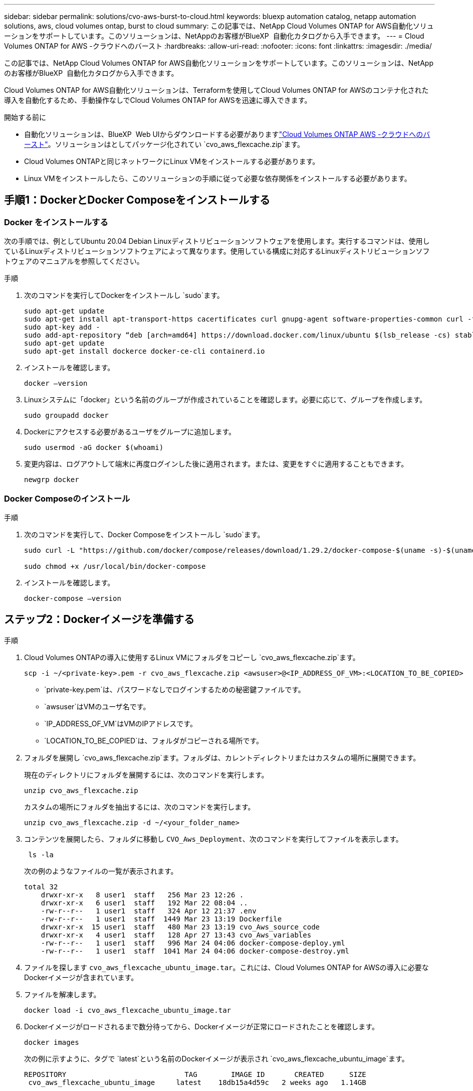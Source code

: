 ---
sidebar: sidebar 
permalink: solutions/cvo-aws-burst-to-cloud.html 
keywords: bluexp automation catalog, netapp automation solutions, aws, cloud volumes ontap, burst to cloud 
summary: この記事では、NetApp Cloud Volumes ONTAP for AWS自動化ソリューションをサポートしています。このソリューションは、NetAppのお客様がBlueXP  自動化カタログから入手できます。 
---
= Cloud Volumes ONTAP for AWS -クラウドへのバースト
:hardbreaks:
:allow-uri-read: 
:nofooter: 
:icons: font
:linkattrs: 
:imagesdir: ./media/


[role="lead"]
この記事では、NetApp Cloud Volumes ONTAP for AWS自動化ソリューションをサポートしています。このソリューションは、NetAppのお客様がBlueXP  自動化カタログから入手できます。

Cloud Volumes ONTAP for AWS自動化ソリューションは、Terraformを使用してCloud Volumes ONTAP for AWSのコンテナ化された導入を自動化するため、手動操作なしでCloud Volumes ONTAP for AWSを迅速に導入できます。

.開始する前に
* 自動化ソリューションは、BlueXP  Web UIからダウンロードする必要がありますlink:https://console.bluexp.netapp.com/automationCatalog["Cloud Volumes ONTAP AWS -クラウドへのバースト"^]。ソリューションはとしてパッケージ化されてい `cvo_aws_flexcache.zip`ます。
* Cloud Volumes ONTAPと同じネットワークにLinux VMをインストールする必要があります。
* Linux VMをインストールしたら、このソリューションの手順に従って必要な依存関係をインストールする必要があります。




== 手順1：DockerとDocker Composeをインストールする



=== Docker をインストールする

次の手順では、例としてUbuntu 20.04 Debian Linuxディストリビューションソフトウェアを使用します。実行するコマンドは、使用しているLinuxディストリビューションソフトウェアによって異なります。使用している構成に対応するLinuxディストリビューションソフトウェアのマニュアルを参照してください。

.手順
. 次のコマンドを実行してDockerをインストールし `sudo`ます。
+
[source, cli]
----
sudo apt-get update
sudo apt-get install apt-transport-https cacertificates curl gnupg-agent software-properties-common curl -fsSL https://download.docker.com/linux/ubuntu/gpg |
sudo apt-key add -
sudo add-apt-repository “deb [arch=amd64] https://download.docker.com/linux/ubuntu $(lsb_release -cs) stable”
sudo apt-get update
sudo apt-get install dockerce docker-ce-cli containerd.io
----
. インストールを確認します。
+
[source, cli]
----
docker –version
----
. Linuxシステムに「docker」という名前のグループが作成されていることを確認します。必要に応じて、グループを作成します。
+
[source, cli]
----
sudo groupadd docker
----
. Dockerにアクセスする必要があるユーザをグループに追加します。
+
[source, cli]
----
sudo usermod -aG docker $(whoami)
----
. 変更内容は、ログアウトして端末に再度ログインした後に適用されます。または、変更をすぐに適用することもできます。
+
[source, cli]
----
newgrp docker
----




=== Docker Composeのインストール

.手順
. 次のコマンドを実行して、Docker Composeをインストールし `sudo`ます。
+
[source, cli]
----
sudo curl -L "https://github.com/docker/compose/releases/download/1.29.2/docker-compose-$(uname -s)-$(uname -m)" -o /usr/local/bin/docker-compose

sudo chmod +x /usr/local/bin/docker-compose
----
. インストールを確認します。
+
[source, cli]
----
docker-compose –version
----




== ステップ2：Dockerイメージを準備する

.手順
. Cloud Volumes ONTAPの導入に使用するLinux VMにフォルダをコピーし `cvo_aws_flexcache.zip`ます。
+
[source, cli]
----
scp -i ~/<private-key>.pem -r cvo_aws_flexcache.zip <awsuser>@<IP_ADDRESS_OF_VM>:<LOCATION_TO_BE_COPIED>
----
+
** `private-key.pem`は、パスワードなしでログインするための秘密鍵ファイルです。
** `awsuser`はVMのユーザ名です。
** `IP_ADDRESS_OF_VM`はVMのIPアドレスです。
** `LOCATION_TO_BE_COPIED`は、フォルダがコピーされる場所です。


. フォルダを展開し `cvo_aws_flexcache.zip`ます。フォルダは、カレントディレクトリまたはカスタムの場所に展開できます。
+
現在のディレクトリにフォルダを展開するには、次のコマンドを実行します。

+
[source, cli]
----
unzip cvo_aws_flexcache.zip
----
+
カスタムの場所にフォルダを抽出するには、次のコマンドを実行します。

+
[source, cli]
----
unzip cvo_aws_flexcache.zip -d ~/<your_folder_name>
----
. コンテンツを展開したら、フォルダに移動し `CVO_Aws_Deployment`、次のコマンドを実行してファイルを表示します。
+
[source, cli]
----
 ls -la
----
+
次の例のようなファイルの一覧が表示されます。

+
[listing]
----
total 32
    drwxr-xr-x   8 user1  staff   256 Mar 23 12:26 .
    drwxr-xr-x   6 user1  staff   192 Mar 22 08:04 ..
    -rw-r--r--   1 user1  staff   324 Apr 12 21:37 .env
    -rw-r--r--   1 user1  staff  1449 Mar 23 13:19 Dockerfile
    drwxr-xr-x  15 user1  staff   480 Mar 23 13:19 cvo_Aws_source_code
    drwxr-xr-x   4 user1  staff   128 Apr 27 13:43 cvo_Aws_variables
    -rw-r--r--   1 user1  staff   996 Mar 24 04:06 docker-compose-deploy.yml
    -rw-r--r--   1 user1  staff  1041 Mar 24 04:06 docker-compose-destroy.yml
----
. ファイルを探します `cvo_aws_flexcache_ubuntu_image.tar`。これには、Cloud Volumes ONTAP for AWSの導入に必要なDockerイメージが含まれています。
. ファイルを解凍します。
+
[source, cli]
----
docker load -i cvo_aws_flexcache_ubuntu_image.tar
----
. Dockerイメージがロードされるまで数分待ってから、Dockerイメージが正常にロードされたことを確認します。
+
[source, cli]
----
docker images
----
+
次の例に示すように、タグで `latest`という名前のDockerイメージが表示され `cvo_aws_flexcache_ubuntu_image`ます。

+
[listing]
----
REPOSITORY                            TAG        IMAGE ID       CREATED      SIZE
 cvo_aws_flexcache_ubuntu_image     latest    18db15a4d59c   2 weeks ago   1.14GB
----
+

NOTE: 必要に応じて、Dockerイメージの名前を変更できます。Dockerイメージ名を変更した場合は、ファイルと `docker-compose-destroy`ファイルでDockerイメージ名を更新して `docker-compose-deploy`ください。





== 手順3:環境変数ファイルを作成する

この段階では、2つの環境変数ファイルを作成する必要があります。1つは、AWSのアクセスキーとシークレットキーを使用したAWS Resource Manager APIの認証用です。2つ目のファイルは、BlueXP  TerraformモジュールがAWS APIを検索して認証できるように環境変数を設定するためのものです。

.手順
. 次の場所にファイルを作成し `awsauth.env`ます。
+
`path/to/env-file/awsauth.env`

+
.. ファイルに次の内容を追加し `awsauth.env`ます。
+
access_key=<> secret_key=<>

+
形式*は上記のとおりである必要があります。



. ファイルに絶対ファイルパスを追加します `.env`。
+
環境変数に対応する環境ファイル `AWS_CREDS`の絶対パスを入力し `awsauth.env`ます。

+
`AWS_CREDS=path/to/env-file/awsauth.env`

. フォルダに移動し `cvo_aws_variable`、credentialsファイルのアクセスキーとシークレットキーを更新します。
+
ファイルに次の内容を追加します。

+
aws_access_key_id=<>aws_secret_access_key=<>

+
形式*は上記のとおりである必要があります。





== 手順4：BlueXP  にCloud Volumes ONTAPライセンスを追加するか、BlueXP  にサブスクライブする

Cloud Volumes ONTAPライセンスをBlueXP  に追加するか、AWS MarketplaceでNetApp BlueXP  にサブスクライブできます。

.手順
. AWSポータルで、* SaaS *に移動し、* NetApp BlueXP  にサブスクライブ*を選択します。
+
Cloud Volumes ONTAPと同じリソースグループを使用することも別のリソースグループを使用することもできます。

. SaaSサブスクリプションをBlueXP  にインポートするようにBlueXP  ポータルを設定します。
+
これはAWSポータルから直接設定できます。

+
設定を確認するためにBlueXP  ポータルにリダイレクトされます。

. BlueXP  ポータルで*[保存]*を選択して設定を確認します。




== 手順5：外部ボリュームを作成する

Terraform状態ファイルとその他の重要なファイルを永続的に保持するには、外部ボリュームを作成する必要があります。ワークフローと導入環境を実行するには、Terraformでファイルを使用できることを確認する必要があります。

.手順
. Docker Composeの外部に外部ボリュームを作成します。
+
[source, cli]
----
docker volume create <volume_name>
----
+
例：

+
[listing]
----
docker volume create cvo_aws_volume_dst
----
. 次のいずれかのオプションを使用します。
+
.. 環境ファイルに外部ボリュームパスを追加します `.env`。
+
以下に示す正確な形式に従う必要があります。

+
形式：

+
`PERSISTENT_VOL=path/to/external/volume:/cvo_aws`

+
例：
`PERSISTENT_VOL=cvo_aws_volume_dst:/cvo_aws`

.. NFS共有を外部ボリュームとして追加
+
DockerコンテナがNFS共有と通信できること、および読み取り/書き込みなどの適切な権限が設定されていることを確認します。

+
... 次のように、Docker Composeファイルで、外部ボリュームへのパスとしてNFS共有パスを追加します。Format：
+
`PERSISTENT_VOL=path/to/nfs/volume:/cvo_aws`

+
例：
`PERSISTENT_VOL=nfs/mnt/document:/cvo_aws`





. フォルダに移動し `cvo_aws_variables`ます。
+
フォルダに次の変数ファイルが表示されます。

+
** `terraform.tfvars`
** `variables.tf`


. 必要に応じて、ファイル内の値を変更し `terraform.tfvars`ます。
+
ファイル内の変数値を変更する場合は、特定のサポートドキュメントを参照する必要があります `terraform.tfvars`。値は、リージョン、アベイラビリティゾーン、およびCloud Volumes ONTAP for AWSでサポートされるその他の要因によって異なります。これには、シングルノードおよびハイアベイラビリティ（HA）ペアのライセンス、ディスクサイズ、VMサイズが含まれます。

+
ConnectorおよびCloud Volumes ONTAP Terraformモジュールでサポートされるすべての変数は、ファイルにすでに定義されてい `variables.tf`ます。ファイルに追加する前に、ファイル `terraform.tfvars`内の変数名を参照する必要があります `variables.tf`。

. 要件に応じて、次のオプションをまたは `false`に設定することで、FlexCacheおよびFlexCloneを有効または無効にできます `true`。
+
次に、FlexCacheとFlexCloneを有効にする例を示します。

+
** `is_flexcache_required = true`
** `is_flexclone_required = true`






== ステップ6：Cloud Volumes ONTAP for AWSを導入する

Cloud Volumes ONTAP for AWSを導入するには、次の手順を実行します。

.手順
. ルートフォルダから次のコマンドを実行して導入を開始します。
+
[source, cli]
----
docker-compose -f docker-compose-deploy.yml up -d
----
+
2つのコンテナがトリガーされます。1つ目のコンテナはCloud Volumes ONTAPを導入し、2つ目のコンテナはAutoSupportに計測データを送信します。

+
2番目のコンテナは、最初のコンテナがすべてのステップを正常に完了するまで待機します。

. ログファイルを使用して導入プロセスの進行状況を監視します。
+
[source, cli]
----
docker-compose -f docker-compose-deploy.yml logs -f
----
+
このコマンドは、出力をリアルタイムで提供し、次のログファイルのデータをキャプチャします。
`deployment.log`

+
`telemetry_asup.log`

+
これらのログファイルの名前を変更するには、次の環境変数を使用してファイルを編集し `.env`ます。

+
`DEPLOYMENT_LOGS`

+
`TELEMETRY_ASUP_LOGS`

+
次の例は、ログファイル名を変更する方法を示しています。

+
`DEPLOYMENT_LOGS=<your_deployment_log_filename>.log`

+
`TELEMETRY_ASUP_LOGS=<your_telemetry_asup_log_filename>.log`



.終了後
次の手順を使用して、一時的な環境を削除し、導入プロセス中に作成された項目をクリーンアップできます。

.手順
. FlexCacheを導入した場合は、変数ファイルで次のオプションを設定する `terraform.tfvars`と、FlexCacheボリュームがクリーンアップされ、前の手順で作成した一時環境が削除されます。
+
`flexcache_operation = "destroy"`

+

NOTE: 指定可能なオプションは `deploy`、および `destroy`です。

. FlexCloneを導入した場合は、変数ファイルで次のオプションを設定する `terraform.tfvars`と、FlexCloneボリュームがクリーンアップされ、前の手順で作成した一時環境が削除されます。
+
`flexclone_operation = "destroy"`

+

NOTE: 指定可能なオプションは `deploy`、および `destroy`です。


